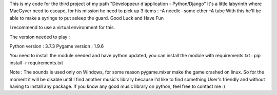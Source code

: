 This is my code for the third project of my path "Développeur d'application - Python/Django"
It's a little labyrinth where MacGyver need to escape, for his mission he need to pick up 3 items :
-A needle
-some ether
-A tube
With this he'll be able to make a syringe to put asleep the guard.
Good Luck and Have Fun

I recommend to use a virtual environment for this.

The version needed to play :

Python version : 3.7.3
Pygame version : 1.9.6

You need to install the module needed and have python updated,
you can install the module with requirements.txt :
pip install -r requirements.txt

Note : The sounds is used only on Windows, for some reason pygame.mixer make the game crashed on linux.
So for the moment it will be disable until I find another music's library
because I'd like to find something User's friendly and without having to install any package.
If you know any good music library on python, feel free to contact me :)
